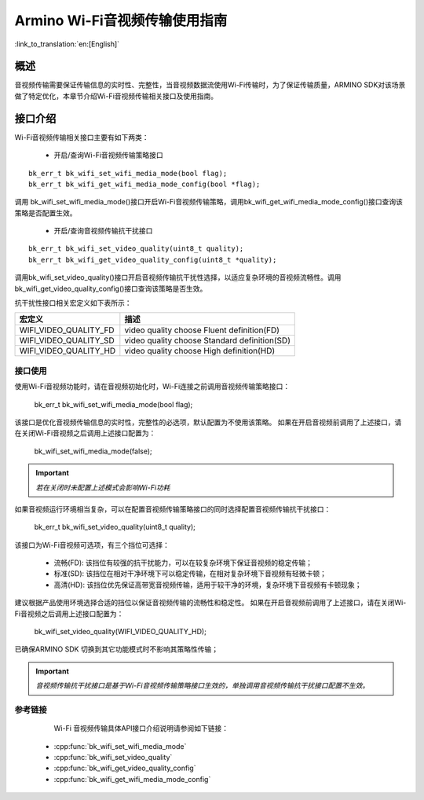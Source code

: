 **Armino Wi-Fi音视频传输使用指南**
==================================

:link_to_translation:`en:[English]`

**概述**
----------
音视频传输需要保证传输信息的实时性、完整性，当音视频数据流使用Wi-Fi传输时，为了保证传输质量，ARMINO SDK对该场景做了特定优化，本章节介绍Wi-Fi音视频传输相关接口及使用指南。

**接口介绍**
-----------------------------
Wi-Fi音视频传输相关接口主要有如下两类：

 - 开启/查询Wi-Fi音视频传输策略接口

::

    bk_err_t bk_wifi_set_wifi_media_mode(bool flag);
    bk_err_t bk_wifi_get_wifi_media_mode_config(bool *flag);

调用 bk_wifi_set_wifi_media_mode()接口开启Wi-Fi音视频传输策略，调用bk_wifi_get_wifi_media_mode_config()接口查询该策略是否配置生效。

 - 开启/查询音视频传输抗干扰接口

::

    bk_err_t bk_wifi_set_video_quality(uint8_t quality);
    bk_err_t bk_wifi_get_video_quality_config(uint8_t *quality);

调用bk_wifi_set_video_quality()接口开启音视频传输抗干扰性选择，以适应复杂环境的音视频流畅性。调用bk_wifi_get_video_quality_config()接口查询该策略是否生效。

抗干扰性接口相关宏定义如下表所示：

+-------------------------------+----------------------------------------------+
| **宏定义**                    | **描述**                                     |
+===============================+==============================================+
| WIFI_VIDEO_QUALITY_FD         | video quality choose Fluent definition(FD)   |
+-------------------------------+----------------------------------------------+
| WIFI_VIDEO_QUALITY_SD         | video quality choose Standard definition(SD) |
+-------------------------------+----------------------------------------------+
| WIFI_VIDEO_QUALITY_HD         | video quality choose High definition(HD)     |
+-------------------------------+----------------------------------------------+

**接口使用**
**********************

使用Wi-Fi音视频功能时，请在音视频初始化时，Wi-Fi连接之前调用音视频传输策略接口：

   bk_err_t bk_wifi_set_wifi_media_mode(bool flag);

该接口是优化音视频传输信息的实时性，完整性的必选项，默认配置为不使用该策略。
如果在开启音视频前调用了上述接口，请在关闭Wi-Fi音视频之后调用上述接口配置为：

    bk_wifi_set_wifi_media_mode(false);

.. important::
    *若在关闭时未配置上述模式会影响Wi-Fi功耗*

如果音视频运行环境相当复杂，可以在配置音视频传输策略接口的同时选择配置音视频传输抗干扰接口：

    bk_err_t bk_wifi_set_video_quality(uint8_t quality);

该接口为Wi-Fi音视频可选项，有三个挡位可选择：

 - 流畅(FD): 该挡位有较强的抗干扰能力，可以在较复杂环境下保证音视频的稳定传输；
 - 标准(SD): 该挡位在相对干净环境下可以稳定传输，在相对复杂环境下音视频有轻微卡顿；
 - 高清(HD): 该挡位优先保证高带宽音视频传输，适用于较干净的环境，复杂环境下音视频有卡顿现象；

建议根据产品使用环境选择合适的挡位以保证音视频传输的流畅性和稳定性。
如果在开启音视频前调用了上述接口，请在关闭Wi-Fi音视频之后调用上述接口配置为：

    bk_wifi_set_video_quality(WIFI_VIDEO_QUALITY_HD);

已确保ARMINO SDK 切换到其它功能模式时不影响其策略性传输；

.. important::
    *音视频传输抗干扰接口是基于Wi-Fi音视频传输策略接口生效的，单独调用音视频传输抗干扰接口配置不生效。*

**参考链接**
**************************
  Wi-Fi 音视频传输具体API接口介绍说明请参阅如下链接：

 - :cpp:func:`bk_wifi_set_wifi_media_mode`
 - :cpp:func:`bk_wifi_set_video_quality`
 - :cpp:func:`bk_wifi_get_video_quality_config`
 - :cpp:func:`bk_wifi_get_wifi_media_mode_config`
